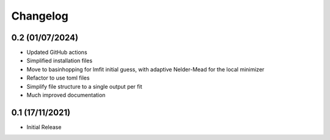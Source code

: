 #########
Changelog
#########

================
0.2 (01/07/2024)
================

* Updated GitHub actions
* Simplified installation files
* Move to basinhopping for lmfit initial guess, with adaptive Nelder-Mead for the local minimizer
* Refactor to use toml files
* Simplify file structure to a single output per fit
* Much improved documentation

================
0.1 (17/11/2021)
================

* Initial Release